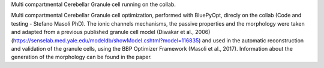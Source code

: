 Multi compartmental Cerebellar Granule cell running on the collab.

Multi compartmental Cerebellar Granule cell optimization, performed with BluePyOpt, direcly on the collab (Code and testing - Stefano Masoli PhD). 
The ionic channels mechanisms, the passive properties and the morphology were taken and adapted from a previous published granule cell model (Diwakar et al., 2006) (https://senselab.med.yale.edu/modeldb/showModel.cshtml?model=116835) and used in the automatic reconstruction and validation of the granule cells, using the BBP Optimizer Framework (Masoli et al., 2017). Information about the generation of the morphology can be found in the paper.
